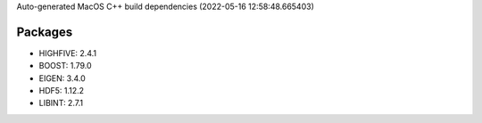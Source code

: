Auto-generated MacOS C++ build dependencies (2022-05-16 12:58:48.665403)

Packages
--------
- HIGHFIVE: 2.4.1
- BOOST: 1.79.0
- EIGEN: 3.4.0
- HDF5: 1.12.2
- LIBINT: 2.7.1

